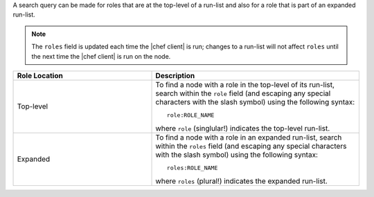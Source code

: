 .. The contents of this file are included in multiple topics.
.. This file should not be changed in a way that hinders its ability to appear in multiple documentation sets.


A search query can be made for roles that are at the top-level of a run-list and also for a role that is part of an expanded run-list.

.. note:: The ``roles`` field is updated each time the |chef client| is run; changes to a run-list will not affect ``roles`` until the next time the |chef client| is run on the node. 

.. list-table::
   :widths: 200 300
   :header-rows: 1

   * - Role Location
     - Description
   * - Top-level
     - To find a node with a role in the top-level of its run-list, search within the ``role`` field (and escaping any special characters with the slash symbol) using the following syntax::
       
          role:ROLE_NAME
       
       where ``role`` (singlular!) indicates the top-level run-list.
   * - Expanded
     - To find a node with a role in an expanded run-list, search within the ``roles`` field (and escaping any special characters with the slash symbol) using the following syntax::
       
          roles:ROLE_NAME
       
       where ``roles`` (plural!) indicates the expanded run-list.